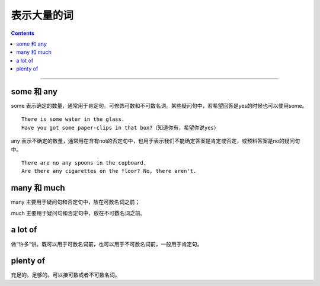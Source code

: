 ==================
表示大量的词
==================


.. contents::
    :depth: 2

----


.. _some-and-any:

some 和 any
==================

some 表示确定的数量，通常用于肯定句。可修饰可数和不可数名词。某些疑问句中，若希望回答是yes的时候也可以使用some。 ::

    There is some water in the glass.
    Have you got some paper-clips in that box?（知道你有，希望你说yes）

any 表示不确定的数量，通常用在含有not的否定句中，也用于表示我们不能确定答案是肯定或否定，或预料答案是no的疑问句中。 ::

    There are no any spoons in the cupboard.
    Are there any cigarettes on the floor? No, there aren't.

.. _many-and-much:

many 和 much
==================

many 主要用于疑问句和否定句中，放在可数名词之前；

much 主要用于疑问句和否定句中，放在不可数名词之前。


.. _a-lot-of:

a lot of
==============

做“许多”讲。既可以用于可数名词前，也可以用于不可数名词前，一般用于肯定句。


.. _plenty-of:

plenty of
=============

充足的，足够的。可以接可数或者不可数名词。

